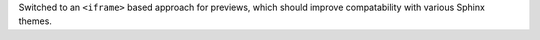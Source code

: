 Switched to an ``<iframe>`` based approach for previews, which should improve compatability with various Sphinx themes.
